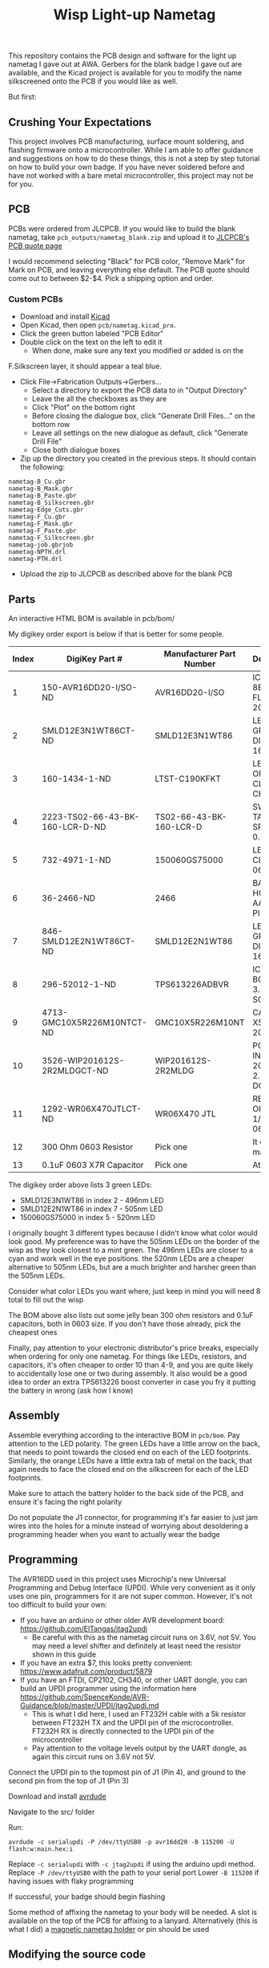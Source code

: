 #+title: Wisp Light-up Nametag

[[./img/nametag_gea.jpg]]

This repository contains the PCB design and software for the light up
nametag I gave out at AWA. Gerbers for the blank badge I gave out are
available, and the Kicad project is available for you to modify the
name silkscreened onto the PCB if you would like as well.

But first:
** Crushing Your Expectations
This project involves PCB manufacturing, surface mount soldering, and
flashing firmware onto a microcontroller. While I am able to offer
guidance and suggestions on how to do these things, this is not a step
by step tutorial on how to build your own badge. If you have never
soldered before and have not worked with a bare metal microcontroller,
this project may not be for you.


** PCB
PCBs were ordered from JLCPCB. If you would like to build the blank
nametag, take ~pcb_outputs/nametag_blank.zip~ and upload it to
[[https://jlcpcb.com/][JLCPCB's PCB quote page]]



I would recommend selecting "Black" for PCB color, "Remove Mark" for
Mark on PCB, and leaving everything else default.
The PCB quote should come out to between $2-$4. Pick a shipping option
and order.


*** Custom PCBs
 - Download and install [[https://www.kicad.org/][Kicad]]
 - Open Kicad, then open ~pcb/nametag.kicad_pro~.
 - Click the green button labeled "PCB Editor"
 - Double click on the text on the left to edit it
   - When done, make sure any text you modified or added is on the
 F.Silkscreen layer, it should appear a teal blue.
 - Click File->Fabrication Outputs->Gerbers...
   - Select a directory to export the PCB data to in "Output Directory"
   - Leave the all the checkboxes as they are
   - Click "Plot" on the bottom right
   - Before closing the dialogue box, click "Generate Drill Files..."
     on the bottom row
   - Leave all settings on the new dialogue as default, click
     "Generate Drill File"
   - Close both dialogue boxes
 - Zip up the directory you created in the previous steps. It should
   contain the following:

#+begin_src
nametag-B_Cu.gbr
nametag-B_Mask.gbr
nametag-B_Paste.gbr
nametag-B_Silkscreen.gbr
nametag-Edge_Cuts.gbr
nametag-F_Cu.gbr
nametag-F_Mask.gbr
nametag-F_Paste.gbr
nametag-F_Silkscreen.gbr
nametag-job.gbrjob
nametag-NPTH.drl
nametag-PTH.drl
#+end_src

 - Upload the zip to JLCPCB as described above for the blank PCB


** Parts
An interactive HTML BOM is available in pcb/bom/

My digikey order export is below if that is better for some people.

| Index | DigiKey Part #                  | Manufacturer Part Number | Description                      | Quantity |
|-------+---------------------------------+--------------------------+----------------------------------+----------|
|     1 | 150-AVR16DD20-I/SO-ND           | AVR16DD20-I/SO           | IC MCU 8BIT 16KB FLASH 20SOIC    |        1 |
|     2 | SMLD12E3N1WT86CT-ND             | SMLD12E3N1WT86           | LED BLUE-GREEN DIFFUSED 1608 SMD |        6 |
|     3 | 160-1434-1-ND                   | LTST-C190KFKT            | LED ORANGE CLEAR CHIP SMD        |        8 |
|     4 | 2223-TS02-66-43-BK-160-LCR-D-ND | TS02-66-43-BK-160-LCR-D  | SWITCH TACTILE SPST-NO 0.05A 12V |        1 |
|     5 | 732-4971-1-ND                   | 150060GS75000            | LED GREEN CLEAR 0603 SMD         |        6 |
|     6 | 36-2466-ND                      | 2466                     | BATTERY HOLDER AAA PC PIN        |        1 |
|     7 | 846-SMLD12E2N1WT86CT-ND         | SMLD12E2N1WT86           | LED BLUE-GREEN DIFFUSED 1608 SMD |        2 |
|     8 | 296-52012-1-ND                  | TPS613226ADBVR           | IC REG BOOST 3.6V 1.6A SOT23-5   |        1 |
|     9 | 4713-GMC10X5R226M10NTCT-ND      | GMC10X5R226M10NT         | CAP0603 X5R 22UF 20% 10V         |        1 |
|    10 | 3526-WIP201612S-2R2MLDGCT-ND    | WIP201612S-2R2MLDG       | POWER INDUCTOR 2016 2.2UH 20% DC |        1 |
|    11 | 1292-WR06X470JTLCT-ND           | WR06X470 JTL             | RES 47 OHM 5% 1/10W 0603         |        2 |
|    12 | 300 Ohm 0603 Resistor           | Pick one                 | It doesn't matter                |        6 |
|    13 | 0.1uF 0603 X7R Capacitor        | Pick one                 | At least 6V                      |        2 |

The digikey order above lists 3 green LEDs:
 - SMLD12E3N1WT86 in index 2 - 496nm LED
 - SMLD12E2N1WT86 in index 7 - 505nm LED
 - 150060GS75000  in index 5 - 520nm LED

I originally bought 3 different types because I didn't know what color
would look good. My preference was to have the 505nm LEDs on the
border of the wisp as they look closest to a mint green. The 496nm
LEDs are closer to a cyan and work well in the eye positions. the
520nm LEDs are a cheaper alternative to 505nm LEDs, but are a much
brighter and harsher green than the 505nm LEDs.

Consider what color LEDs you want where, just keep in mind you will
need 8 total to fill out the wisp

The BOM above also lists out some jelly bean 300 ohm resistors and
0.1uF capacitors, both in 0603 size. If you don't have those already,
pick the cheapest ones

Finally, pay attention to your electronic distributor's price breaks,
especially when ordering for only one nametag. For things like LEDs,
resistors, and capacitors, it's often cheaper to order 10 than 4-9,
and you are quite likely to accidentally lose one or two during
assembly. It also would be a good idea to order an extra TPS613226
boost converter in case you fry it putting the battery in wrong (ask
how I know)

** Assembly

Assemble everything according to the interactive BOM in ~pcb/bom~. Pay
attention to the LED polarity. The green LEDs have a little arrow on
the back, that needs to point towards the closed end on each of the
LED footprints. Similarly, the orange LEDs have a little extra tab of
metal on the back, that again needs to face the closed end on the
silkscreen for each of the LED footprints.

Make sure to attach the battery holder to the back side of the PCB,
and ensure it's facing the right polarity

Do not populate the J1 connector, for programming it's far easier to
just jam wires into the holes for a minute instead of worrying about
desoldering a programming header when you want to actually wear the badge

** Programming

The AVR16DD used in this project uses Microchip's new Universal
Programming and Debug Interface (UPDI). While very convenient as it
only uses one pin, programmers for it are not super common. However,
it's not too difficult to build your own:

 - If you have an arduino or other older AVR development board: https://github.com/ElTangas/jtag2updi
   - Be careful with this as the nametag circuit runs on 3.6V, not
     5V. You may need a level shifter and definitely at least need the
     resistor shown in this guide
 - If you have an extra $7, this looks pretty convenient: https://www.adafruit.com/product/5879
 - If you have an FTDI, CP2102, CH340, or other UART dongle, you can
   build an UPDI programmer using the information here https://github.com/SpenceKonde/AVR-Guidance/blob/master/UPDI/jtag2updi.md
   - This is what I did here, I used an FT232H cable with a 5k
     resistor between FT232H TX and the UPDI pin of the
     microcontroller. FT232H RX is directly connected to the UPDI pin
     of the microcontroller
   - Pay attention to the voltage levels output by the UART dongle, as
     again this circuit runs on 3.6V not 5V.

Connect the UPDI pin to the topmost pin of J1 (Pin 4), and ground to
the second pin from the top of J1 (Pin 3)

Download and install [[https://github.com/avrdudes/avrdude][avrdude]]

Navigate to the src/ folder

Run:

#+begin_src
avrdude -c serialupdi -P /dev/ttyUSB0 -p avr16dd20 -B 115200 -U flash:w:main.hex:i
#+end_src

Replace ~-c serialupdi~ with ~-c jtag2updi~ if using the arduino updi
method.
Replace ~-P /dev/ttyUSB0~ with the path to your serial port
Lower ~-B 115200~ if having issues with flaky programming

If successful, your badge should begin flashing


Some method of affixing the nametag to your body will be needed. A
slot is available on the top of the PCB for affixing to a
lanyard. Alternatively (this is what I did) a
[[https://www.ebay.com/itm/183618333854?_skw=magnetic+nametag+holder&itmmeta=01JF978J9D4CN58SRMX7CEVARF&hash=item2ac0816c9e:g:nFcAAOSwXINlhPe9&itmprp=enc%3AAQAJAAAA8HoV3kP08IDx%2BKZ9MfhVJKl8eDQyYYDvol0xfGkntdjdzYvc0itx%2FD3jzu9YclMZHiFoQXJTQXiDHWaCkl4CLsYIJimluLo76ASOEXKf9XbWaN%2BV97hdnUI7nPHgzphf0ATnBnSQKf7LFTNqUwUBqT2fCNQZ61JnggNFSEFKr2nlNvgJ57GA0NNvB9OqA0clghpYkS2cRdJ%2Fccp7r6FvBFtUaCyiOOLuyghwAWVIA36d9Cy7unBkUYBuOrZrZOrXO7lZsI0u%2BokIqlwvbhUpUzIA8JHnnUC3vIXqY5d7WG2Wd8%2BUSAdzqg2mJIyuA5SDew%3D%3D%7Ctkp%3ABFBM5qSip_pk][magnetic nametag holder]] or pin should be used


** Modifying the source code
LMAO good luck

Install
[[https://avrdudes.github.io/avr-libc/avr-libc-user-manual/install_tools.html][avr-gcc,
avr-binutils, and avr-libc]] -
these will come preinstalled with the arduino IDE if you can figure
out how to access them.

Install [[https://www.gnu.org/software/make/][Make]]. This may come with
Git bash on windows and is almost certainly in your package manager on
Linux.

Navigate to ~src/~ and run ~make~

Run ~make prog~ to program the microcontroller

** Operation

To cycle animations, quickly tap the button

To change the brightness, hold the button for ~3 seconds and
release. The LEDs should turn on continuously. Tap the button to
change the brightness, then press and hold for ~3 seconds and release
again to go back to the animation mode

To turn off, push and hold the button until the LEDs turn off

To turn back on, tap the button again

When storing for a long period of time (weeks, months), it is
recommended to remove or disconnect the battery. The system does not
actually shut off when powered off, instead the microcontroller turns
off all the LEDs and enters into a deep sleep mode. However, the boost
converter powering the circuit remains on, drawing a tiny amount of
power. Over a long period of time (months), this will drain the battery.
